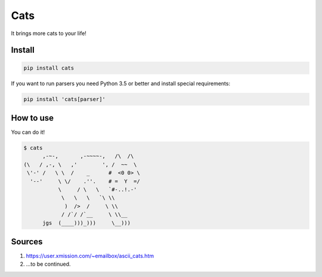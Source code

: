 ====
Cats
====

It brings more cats to your life!

-------
Install
-------

.. code-block ::

    pip install cats

If you want to run parsers you need Python 3.5 or better and install special requirements:

.. code-block ::

    pip install 'cats[parser]'

----------
How to use
----------

You can do it!

.. code-block ::

    $ cats
          ,-~-,       ,-~~~~-,   /\  /\
    (\   / ,-, \   ,'        ', /  ~~  \
     \'-' /   \ \  /    _      #  <0 0> \
      '--'     \ \/    .''.    # =  Y  =/
               \     / \   \   `#-..!.-'
                \   \   \   `\ \\
                 )  />  /     \ \\
                / /`/ /`__     \ \\__
          jgs  (____)))_)))     \__)))


-------
Sources
-------

1. https://user.xmission.com/~emailbox/ascii_cats.htm
2. ...to be continued.
